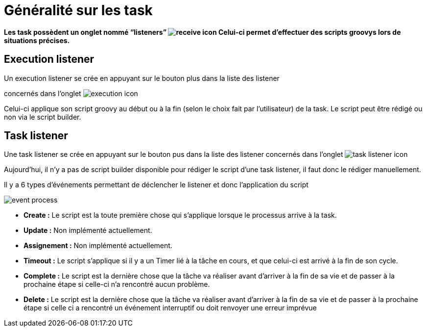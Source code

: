 =  Généralité sur les task
:toc-title:
:page-pagination:

**Les task possèdent un onglet nommé “listeners” image:listeners-icon.png[receive icon]  Celui-ci permet d’effectuer des scripts groovys lors de situations précises.**

== Execution listener

Un execution listener se crée en appuyant sur le bouton plus dans la liste des listener

concernés dans l’onglet image:execution-task-icon.png[execution icon]

Celui-ci applique son script groovy au début ou à la fin (selon le choix fait par l’utilisateur) de la task. Le script peut être rédigé ou non via le script builder.

== Task listener

Une task listener se crée en appuyant sur le bouton pus dans la liste des listener concernés dans l’onglet image:task-listener-icon.png[task listener icon]

Aujourd’hui, il n’y a pas de script builder disponible pour rédiger le script d’une task listener, il faut donc le rédiger manuellement.

Il y a 6 types d'événements permettant de déclencher le listener et donc l’application du script

image::type_evenement.png[event process,align="left"]

* **Create :**
   Le script est la toute première chose qui s’applique lorsque le processus arrive à la task.
* **Update :**
   Non implémenté actuellement.
* **Assignement :**
   Non implémenté actuellement.
* **Timeout :**
   Le script s’applique si il y a un Timer lié à la tâche en cours, et que celui-ci est arrivé à la fin de son cycle.

* **Complete :**
     Le script est la dernière chose que la tâche va réaliser avant d’arriver à la fin de sa vie et de passer à la prochaine étape si celle-ci n'a rencontré aucun problème.
* **Delete :**
     Le script est la dernière chose que la tâche va réaliser avant d’arriver à la fin de sa vie et de passer à la prochaine étape si celle ci a rencontré un événement interruptif ou doit renvoyer une erreur imprévue
